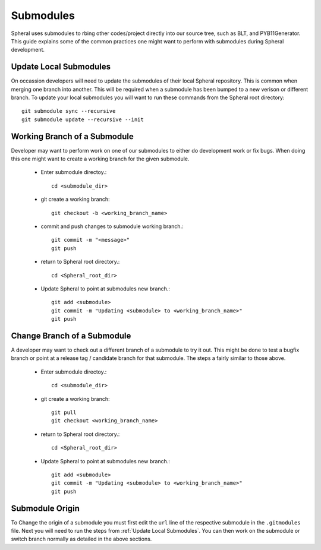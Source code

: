 Submodules
##########

Spheral uses submodules to rbing other codes/project directly into our source tree, such as BLT, and PYB11Generator. This guide explains some of the common practices one might want to perform with submodules during Spheral development.

.. _update_local_submodules:

Update Local Submodules
=======================

On occassion developers will need to update the submodules of their local Spheral repository. This is common when merging one branch into another. This will be required when a submodule has been bumped to a new verison or different branch. To update your local submodules you will want to run these commands from the Spheral root directory::

  git submodule sync --recursive
  git submodule update --recursive --init


Working Branch of a Submodule
=============================

Developer may want to perform work on one of our submodules to either do development work or fix bugs. When doing this one might want to create a working branch for the given submodule.

 - Enter submodule directoy.::

     cd <submodule_dir>

 - git create a working branch::

     git checkout -b <working_branch_name> 

 - commit and push changes to submodule working branch.::

     git commit -m "<message>"
     git push

 - return to Spheral root directory.::

     cd <Spheral_root_dir>
   
 - Update Spheral to point at submodules new branch.::

     git add <submodule> 
     git commit -m "Updating <submodule> to <working_branch_name>"
     git push

Change Branch of a Submodule
============================

A developer may want to check out a different branch of a submodule to try it out. This might be done to test a bugfix branch or point at a release tag / candidate branch for that submodule. The steps a fairly similar to those above.

 - Enter submodule directoy.::

     cd <submodule_dir>

 - git create a working branch::

     git pull
     git checkout <working_branch_name> 

 - return to Spheral root directory.::

     cd <Spheral_root_dir>
   
 - Update Spheral to point at submodules new branch.::

     git add <submodule> 
     git commit -m "Updating <submodule> to <working_branch_name>"
     git push

Submodule Origin
================

To Change the origin of a submodule you must first edit the ``url`` line of the respective submodule in the ``.gitmodules`` file. 
Next you will need to run the steps from :ref:`Update Local Submodules`. You can then work on the submodule or switch branch normally as detailed in the above sections.
